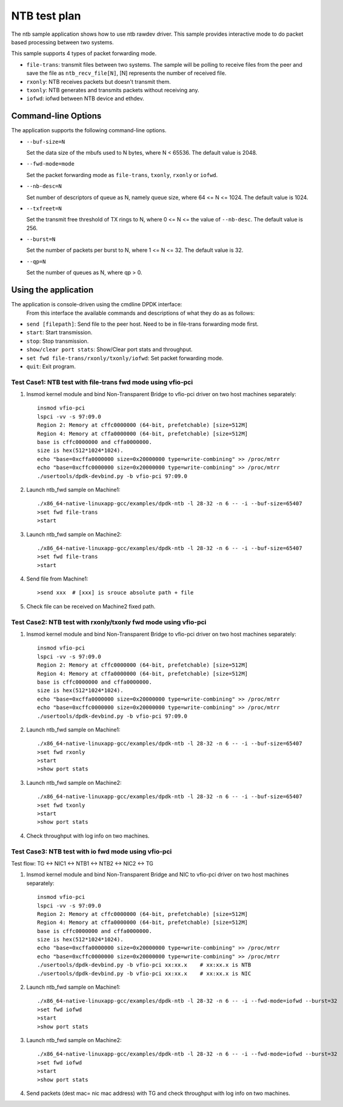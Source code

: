 .. SPDX-License-Identifier: BSD-3-Clause
   Copyright(c) 2019 Intel Corporation

==============
NTB test plan
==============

The ntb sample application shows how to use ntb rawdev driver.
This sample provides interactive mode to do packet based processing
between two systems.

This sample supports 4 types of packet forwarding mode.

* ``file-trans``: transmit files between two systems. The sample will
  be polling to receive files from the peer and save the file as
  ``ntb_recv_file[N]``, [N] represents the number of received file.
* ``rxonly``: NTB receives packets but doesn't transmit them.
* ``txonly``: NTB generates and transmits packets without receiving any.
* ``iofwd``: iofwd between NTB device and ethdev.
 
Command-line Options
--------------------

The application supports the following command-line options.

* ``--buf-size=N``

  Set the data size of the mbufs used to N bytes, where N < 65536.
  The default value is 2048.

* ``--fwd-mode=mode``

  Set the packet forwarding mode as ``file-trans``, ``txonly``,
  ``rxonly`` or ``iofwd``.

* ``--nb-desc=N``

  Set number of descriptors of queue as N, namely queue size,
  where 64 <= N <= 1024. The default value is 1024.

* ``--txfreet=N``

  Set the transmit free threshold of TX rings to N, where 0 <= N <=
  the value of ``--nb-desc``. The default value is 256.

* ``--burst=N``

  Set the number of packets per burst to N, where 1 <= N <= 32.
  The default value is 32.

* ``--qp=N``

  Set the number of queues as N, where qp > 0.

Using the application
----------------------

The application is console-driven using the cmdline DPDK interface:
 From this interface the available commands and descriptions of what
 they do as as follows:
 
* ``send [filepath]``: Send file to the peer host. Need to be in
  file-trans forwarding mode first.
* ``start``: Start transmission.
* ``stop``: Stop transmission.
* ``show/clear port stats``: Show/Clear port stats and throughput.
* ``set fwd file-trans/rxonly/txonly/iofwd``: Set packet forwarding mode.
* ``quit``: Exit program.

Test Case1: NTB test with file-trans fwd mode using vfio-pci
============================================================

1. Insmod kernel module and bind Non-Transparent Bridge to vfio-pci driver on two host machines separately::

    insmod vfio-pci
    lspci -vv -s 97:09.0
    Region 2: Memory at cffc0000000 (64-bit, prefetchable) [size=512M]
    Region 4: Memory at cffa0000000 (64-bit, prefetchable) [size=512M]
    base is cffc0000000 and cffa0000000.
    size is hex(512*1024*1024).
    echo "base=0xcffa0000000 size=0x20000000 type=write-combining" >> /proc/mtrr
    echo "base=0xcffc0000000 size=0x20000000 type=write-combining" >> /proc/mtrr
    ./usertools/dpdk-devbind.py -b vfio-pci 97:09.0

2. Launch ntb_fwd sample on Machine1::

    ./x86_64-native-linuxapp-gcc/examples/dpdk-ntb -l 28-32 -n 6 -- -i --buf-size=65407
    >set fwd file-trans
    >start

3. Launch ntb_fwd sample on Machine2::

    ./x86_64-native-linuxapp-gcc/examples/dpdk-ntb -l 28-32 -n 6 -- -i --buf-size=65407
    >set fwd file-trans
    >start

4. Send file from Machine1::

    >send xxx  # [xxx] is srouce absolute path + file

5. Check file can be received on Machine2 fixed path.

Test Case2: NTB test with rxonly/txonly fwd mode using vfio-pci
===============================================================

1. Insmod kernel module and bind Non-Transparent Bridge to vfio-pci driver on two host machines separately::

    insmod vfio-pci
    lspci -vv -s 97:09.0
    Region 2: Memory at cffc0000000 (64-bit, prefetchable) [size=512M]
    Region 4: Memory at cffa0000000 (64-bit, prefetchable) [size=512M]
    base is cffc0000000 and cffa0000000.
    size is hex(512*1024*1024).
    echo "base=0xcffa0000000 size=0x20000000 type=write-combining" >> /proc/mtrr
    echo "base=0xcffc0000000 size=0x20000000 type=write-combining" >> /proc/mtrr
    ./usertools/dpdk-devbind.py -b vfio-pci 97:09.0

2. Launch ntb_fwd sample on Machine1::

    ./x86_64-native-linuxapp-gcc/examples/dpdk-ntb -l 28-32 -n 6 -- -i --buf-size=65407
    >set fwd rxonly
    >start
    >show port stats

3. Launch ntb_fwd sample on Machine2::

    ./x86_64-native-linuxapp-gcc/examples/dpdk-ntb -l 28-32 -n 6 -- -i --buf-size=65407
    >set fwd txonly
    >start
    >show port stats

4. Check throughput with log info on two machines.

Test Case3: NTB test with io fwd mode using vfio-pci
====================================================
Test flow: TG <-> NIC1 <-> NTB1 <-> NTB2 <-> NIC2 <-> TG

1. Insmod kernel module and bind Non-Transparent Bridge and NIC to vfio-pci driver on two host machines separately::

    insmod vfio-pci
    lspci -vv -s 97:09.0
    Region 2: Memory at cffc0000000 (64-bit, prefetchable) [size=512M]
    Region 4: Memory at cffa0000000 (64-bit, prefetchable) [size=512M]
    base is cffc0000000 and cffa0000000.
    size is hex(512*1024*1024).
    echo "base=0xcffa0000000 size=0x20000000 type=write-combining" >> /proc/mtrr
    echo "base=0xcffc0000000 size=0x20000000 type=write-combining" >> /proc/mtrr
    ./usertools/dpdk-devbind.py -b vfio-pci xx:xx.x    # xx:xx.x is NTB
    ./usertools/dpdk-devbind.py -b vfio-pci xx:xx.x    # xx:xx.x is NIC

2. Launch ntb_fwd sample on Machine1::

    ./x86_64-native-linuxapp-gcc/examples/dpdk-ntb -l 28-32 -n 6 -- -i --fwd-mode=iofwd --burst=32
    >set fwd iofwd 
    >start
    >show port stats

3. Launch ntb_fwd sample on Machine2::

    ./x86_64-native-linuxapp-gcc/examples/dpdk-ntb -l 28-32 -n 6 -- -i --fwd-mode=iofwd --burst=32
    >set fwd iofwd
    >start
    >show port stats

4. Send packets (dest mac= nic mac address) with TG and check throughput with log info on two machines.

